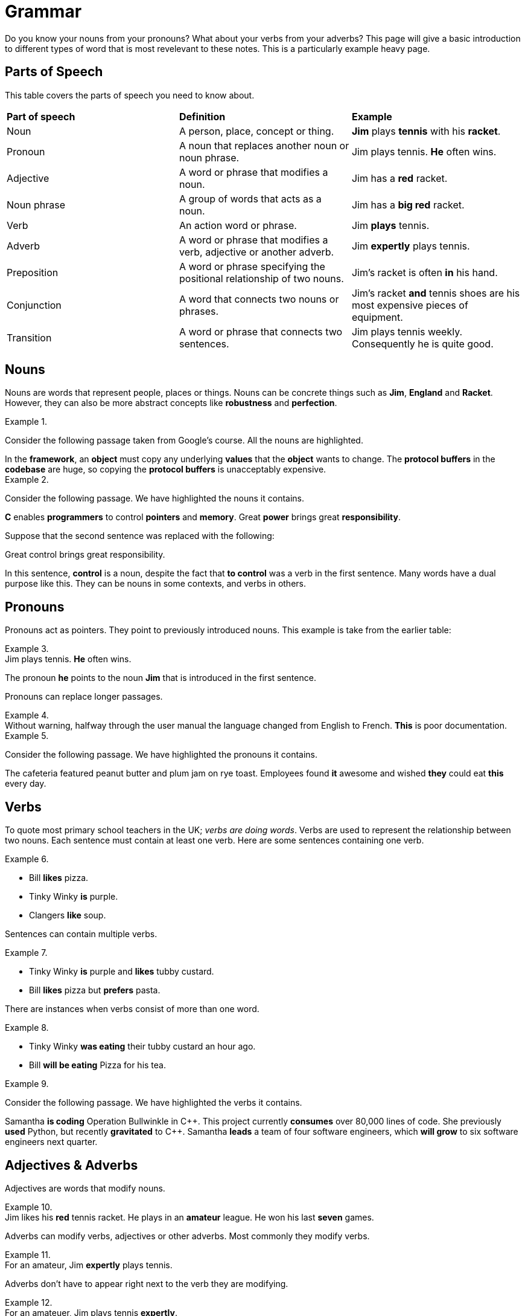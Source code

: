 = Grammar

Do you know your nouns from your pronouns? What about your verbs from your adverbs? This page will give a basic introduction to different types of word that is most revelevant to these notes. This is a particularly example heavy page.

== Parts of Speech
This table covers the parts of speech you need to know about.

[cols="1,1,1"]
|===
|*Part of speech*
|*Definition*
|*Example*

|Noun
|A person, place, concept or thing.
|*Jim* plays *tennis* with his *racket*.

|Pronoun
|A noun that replaces another noun or noun phrase.
|Jim plays tennis. *He* often wins.

|Adjective
|A word or phrase that modifies a noun.
|Jim has a *red* racket.

|Noun phrase
|A group of words that acts as a noun.
|Jim has a *big red* racket.

|Verb
|An action word or phrase.
|Jim *plays* tennis.

|Adverb
|A word or phrase that modifies a verb, adjective or another adverb.
|Jim *expertly* plays tennis.

|Preposition
|A word or phrase specifying the positional relationship of two nouns.
|Jim's racket is often *in* his hand.

|Conjunction
|A word that connects two nouns or phrases.
|Jim's racket *and* tennis shoes are his most expensive pieces of equipment.

|Transition
|A word or phrase that connects two sentences.
|Jim plays tennis weekly. Consequently he is quite good.
|===

== Nouns

Nouns are words that represent people, places or things. Nouns can be concrete things such as *Jim*, *England* and *Racket*. However, they can also be more abstract concepts like *robustness* and *perfection*.

.{nbsp}
=====
Consider the following passage taken from Google's course. All the nouns are highlighted.

[sidebar]
In the *framework*, an *object* must copy any underlying *values* that the *object* wants to change. The *protocol buffers* in the *codebase* are huge, so copying the *protocol buffers* is unacceptably expensive.
=====

.{nbsp}
====
Consider the following passage. We have highlighted the nouns it contains.

//[example]
//C enables programmers to control pointers and memory. Great power brings great responsibility.

//.Solution
[sidebar]
*C* enables *programmers* to control *pointers* and *memory*. Great *power* brings great *responsibility*.

Suppose that the second sentence was replaced with the following:

[sidebar]
Great control brings great responsibility.

In this sentence, *control* is a noun, despite the fact that *to control* was a verb in the first sentence. Many words have a dual purpose like this. They can be nouns in some contexts, and verbs in others.
====

== Pronouns

Pronouns act as pointers. They point to previously introduced nouns. This example is take from the earlier table:

.{nbsp}
[example]
Jim plays tennis. *He* often wins.

The pronoun *he* points to the noun *Jim* that is introduced in the first sentence.

Pronouns can replace longer passages.

.{nbsp}
[example]
Without warning, halfway through the user manual the language changed from English to French. *This* is poor documentation.


.{nbsp}
====
Consider the following passage. We have highlighted the pronouns it contains.

//[sidebar]
//The cafeteria featured peanut butter and plum jam on rye toast. Employees found it awesome and wished they could eat this every day.

//.Solution
[sidebar]
The cafeteria featured peanut butter and plum jam on rye toast. Employees found *it* awesome and wished *they* could eat *this* every day.
====

== Verbs

To quote most primary school teachers in the UK; _verbs are doing words_. Verbs are used to represent the relationship between two nouns. Each sentence must contain at least one verb. Here are some sentences containing one verb.

.{nbsp}
====
* Bill *likes* pizza.
* Tinky Winky *is* purple.
* Clangers *like* soup.
====

Sentences can contain multiple verbs.

.{nbsp}
====
* Tinky Winky *is* purple and *likes* tubby custard.
* Bill *likes* pizza but *prefers* pasta.
====

There are instances when verbs consist of more than one word.

.{nbsp}
====
* Tinky Winky *was eating* their tubby custard an hour ago.
* Bill *will be eating* Pizza for his tea.
====

.{nbsp}
====
Consider the following passage. We have highlighted the verbs it contains.

[sidebar]
Samantha *is coding* Operation Bullwinkle in C{plus}{plus}. This project currently *consumes* over 80,000 lines of code. She previously *used* Python, but recently *gravitated* to C{plus}{plus}. Samantha *leads* a team of four software engineers, which *will grow* to six software engineers next quarter.
====

== Adjectives & Adverbs

Adjectives are words that modify nouns.

.{nbsp}
[example]
Jim likes his *red* tennis racket. He plays in an *amateur* league. He won his last *seven* games.

Adverbs can modify verbs, adjectives or other adverbs. Most commonly they modify verbs.

.{nbsp}
[example]
For an amateur, Jim *expertly* plays tennis.

Adverbs don't have to appear right next to the verb they are modifying.

.{nbsp}
[example]
For an amateuer, Jim plays tennis *expertly*.

.{nbsp}
====
Consider the following passage. We have highlighted all the adjectives it contains.

[sidebar]
Engineering is a *great* career for a *brilliant* mind. I know a *clever* engineer who could excel at any *intellectual* task.
====

== Prepositions

Prepositions describe the relationship between two things. They can tell us where one thing is, relative to another thing.

.{nbsp}
====
* The ball is *under* the table.
* Customer information is contained *inside* the file customer-info.txt.
* The man is standing *next to* the bus stop.
====

Prepositions can tell us when an event is, relative to another event.

.{nbsp}
====
* The accounts team updates the customer-info.txt file every Wednesday *at* 5pm.
* Most people have breakfast *before* lunch.
====

Some prepositions, for example by and of tell us other information about relationships.

.{nbsp}
[example]
The C Programming Language *by* Kernighan and Richie remains popular.

.{nbsp}
====
Consider the following passage. We have highlighted the prepositions it contains.

[sidebar]
Parameters may optionally appear *within* a URL, *after* the path.
====

== Conjunctions & Transitions

These words are types of connection. Conjunctions connect phrases or nouns within a sentence. Transitions connect sentences with other sentences.

This example demonstrates some conjunctions.
.Conjuctions
[example]
Jim is an accomplished amateur tennis player *and* runner, *but* he never wanted to be a professional athlete.

This example showcases some transitions.
.Transitions
[example]
Jim is an accomplished amateur tennis player. *However* he never wanted to play professionally. *For example*, he didn't want to commit to the neccessary training regime.


.{nbsp}
====
Conside the following passage. We have inserted and highlighted the transition.

[sidebar]
Barbara typically studies problems for a long time before writing the first line of code. *However*, she spontaneously coded a method the other day when she was suddenly inspired.
====


